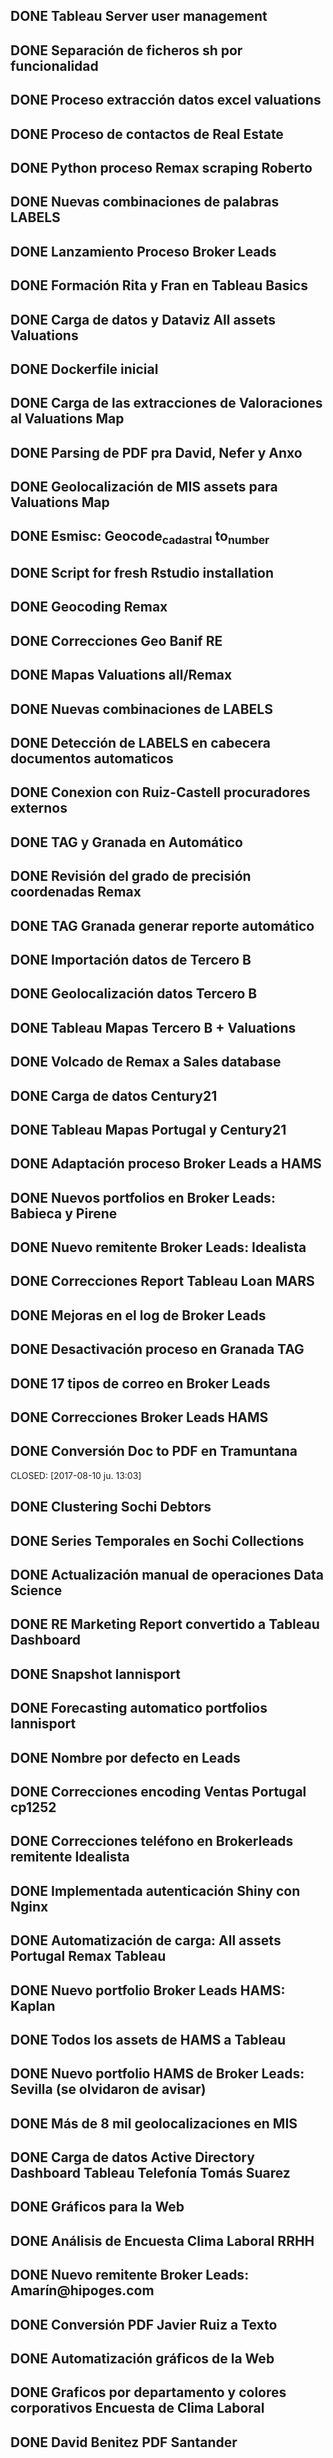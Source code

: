 ** DONE Tableau Server user management
   CLOSED: [2017-01-09 lu. 12:33]
** DONE Separación de ficheros sh por funcionalidad
   CLOSED: [2017-01-15 do. 12:33]
** DONE Proceso extracción datos excel valuations 
   CLOSED: [2017-02-09 lu. 12:35]
** DONE Proceso de contactos de Real Estate
   CLOSED: [2017-02-11 sá. 12:36]
** DONE Python proceso Remax scraping Roberto
   CLOSED: [2017-02-25 sá. 12:37]
** DONE Nuevas combinaciones de palabras LABELS
   CLOSED: [2017-03-09 lu. 12:38]
** DONE Lanzamiento Proceso Broker Leads
   CLOSED: [2017-04-09 lu. 12:39]
** DONE Formación Rita y Fran en Tableau Basics
   CLOSED: [2017-04-12 mi. 12:39]
** DONE Carga de datos y Dataviz All assets Valuations
   CLOSED: [2017-04-15 sá. 12:40]
** DONE Dockerfile inicial
   CLOSED: [2017-04-20 ju. 12:41]
** DONE Carga de las extracciones de Valoraciones al Valuations Map
   CLOSED: [2017-05-09 lu. 12:41]
** DONE Parsing de PDF pra David, Nefer y Anxo
   CLOSED: [2017-05-14 do. 12:42]
** DONE Geolocalización de MIS assets para Valuations Map
   CLOSED: [2017-05-18 ju. 12:43]
** DONE Esmisc: Geocode_cadastral to_number
   CLOSED: [2017-05-30 ma. 12:44]
** DONE Script for fresh Rstudio installation
   CLOSED: [2017-05-31 mi. 12:44]
** DONE Geocoding Remax
   CLOSED: [2017-06-01 ju. 12:45]
** DONE Correcciones Geo Banif RE
   CLOSED: [2017-06-02 vi. 12:45]
** DONE Mapas Valuations all/Remax
   CLOSED: [2017-06-05 lu. 12:46]
** DONE Nuevas combinaciones de LABELS
   CLOSED: [2017-06-07 mi. 12:47]
** DONE Detección de LABELS en cabecera documentos automaticos
   CLOSED: [2017-06-09 vi. 12:48]
** DONE Conexion con Ruiz-Castell procuradores externos
   CLOSED: [2017-06-12 lu. 12:49]
** DONE TAG y Granada en Automático
   CLOSED: [2017-06-15 ju. 12:49]
** DONE Revisión del grado de precisión coordenadas Remax
   CLOSED: [2017-06-16 vi. 12:50]
** DONE TAG Granada generar reporte automático
   CLOSED: [2017-06-19 lu. 12:51]
** DONE Importación datos de Tercero B
   CLOSED: [2017-06-21 mi. 12:52]
** DONE Geolocalización datos Tercero B
   CLOSED: [2017-06-23 vi. 12:52]
** DONE Tableau Mapas Tercero B + Valuations
   CLOSED: [2017-06-26 lu. 12:53]
** DONE Volcado de Remax a Sales database
   CLOSED: [2017-06-27 ma. 12:54]
** DONE Carga de datos Century21
   CLOSED: [2017-07-03 lu. 12:57]
** DONE Tableau Mapas Portugal y Century21
   CLOSED: [2017-07-06 ju. 12:57]
** DONE Adaptación proceso Broker Leads a HAMS
   CLOSED: [2017-07-10 lu. 12:58]
** DONE Nuevos portfolios en Broker Leads: Babieca y Pirene
   CLOSED: [2017-07-11 ma. 12:58]
** DONE Nuevo remitente Broker Leads: Idealista 
   CLOSED: [2017-07-14 vi. 12:59]
** DONE Correcciones Report Tableau Loan MARS
   CLOSED: [2017-07-17 lu. 13:01]
** DONE Mejoras en el log de Broker Leads
   CLOSED: [2017-07-20 ju. 13:01]
** DONE Desactivación proceso en Granada TAG
   CLOSED: [2017-07-25 ma. 13:02]
** DONE 17 tipos de correo en Broker Leads
   CLOSED: [2017-08-04 vi. 13:02]
** DONE Correcciones Broker Leads HAMS
   CLOSED: [2017-08-08 ma. 13:03]
** DONE Conversión Doc to PDF en Tramuntana
   CLOSED: [2017-08-10 ju. 13:03] 
** DONE Clustering Sochi Debtors
   CLOSED: [2017-08-14 lu. 13:04]
** DONE Series Temporales en Sochi Collections
   CLOSED: [2017-08-16 mi. 13:05]
** DONE Actualización manual de operaciones Data Science
   CLOSED: [2017-08-18 vi. 13:05]
** DONE RE Marketing Report convertido a Tableau Dashboard
   CLOSED: [2017-08-21 lu. 13:06]
** DONE Snapshot lannisport
   CLOSED: [2017-08-18 vi. 13:07]
** DONE Forecasting automatico portfolios lannisport
   CLOSED: [2017-08-25 vi. 13:08]
** DONE Nombre por defecto en Leads
   CLOSED: [2017-08-31 ju. 13:09]
** DONE Correcciones encoding Ventas Portugal cp1252
   CLOSED: [2017-09-04 lu. 13:09]
** DONE Correcciones teléfono en Brokerleads remitente Idealista
   CLOSED: [2017-09-11 lu. 13:10]
** DONE Implementada autenticación Shiny con Nginx
   CLOSED: [2017-09-15 vi. 13:10]
** DONE Automatización de carga: All assets Portugal Remax Tableau
   CLOSED: [2017-09-17 do. 13:11]
** DONE Nuevo portfolio Broker Leads HAMS: Kaplan
   CLOSED: [2017-10-10 ma. 13:12]
** DONE Todos los assets de HAMS a Tableau
   CLOSED: [2017-10-12 ju. 13:13]
** DONE Nuevo portfolio HAMS de Broker Leads: Sevilla (se olvidaron de avisar)
   CLOSED: [2017-10-17 ma. 13:14]
** DONE Más de 8 mil geolocalizaciones en MIS
   CLOSED: [2017-10-18 mi. 13:15]
** DONE Carga de datos Active Directory Dashboard Tableau Telefonía Tomás Suarez
   CLOSED: [2017-10-20 vi. 13:16]
** DONE Gráficos para la Web
   CLOSED: [2017-10-23 lu. 13:16]
** DONE Análisis de Encuesta Clima Laboral RRHH
   CLOSED: [2017-10-25 mi. 13:17]
** DONE Nuevo remitente Broker Leads: Amarín@hipoges.com
   CLOSED: [2017-10-30 lu. 13:18]
** DONE Conversión PDF Javier Ruiz a Texto
   CLOSED: [2017-11-02 ju. 13:18]
** DONE Automatización gráficos de la Web
   CLOSED: [2017-11-06 lu. 13:30]
** DONE Graficos por departamento y colores corporativos Encuesta de Clima Laboral
   CLOSED: [2017-11-13 lu. 13:30]
** DONE David Benitez PDF Santander
   CLOSED: [2017-11-15 mi. 13:32]
** DONE Reordenación items heatmap, traducción leyendas y nube 2 Encuesta Clima Laboral
   CLOSED: [2017-11-17 vi. 13:35]
** DONE Informe de Riesgos Corporativos Auditoría Tableau Server
   CLOSED: [2017-11-21 ma. 13:36]
** DONE Tableau Dashboards Deutsche Bank, Tribeca, Voyager
   CLOSED: [2017-11-27 lu. 13:37]
** DONE KISS Carga all Valuations map
   CLOSED: [2017-11-30 ju. 13:38]
** DONE Renovación licencias Tableau
   CLOSED: [2017-12-04 lu. 13:39]
** DONE Actualización dashboard telefonía 3 meses
   CLOSED: [2017-12-07 ju. 13:39]
** DONE Dashboard Cerberus para Nuno RE
   CLOSED: [2017-12-11 lu. 13:40]
** DONE Actualización RE Marketing Report con datos de MIS
   CLOSED: [2017-12-13 mi. 13:40]
** DONE Tableau Dashboard San Siro
   CLOSED: [2017-12-18 lu. 13:41]
** DONE Snapshot lannisport
   CLOSED: [2017-12-12 lu. 13:41]
